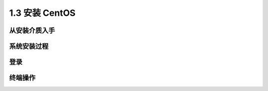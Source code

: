 ======================
1.3 安装 CentOS
======================

从安装介质入手
-------------------

系统安装过程
----------------

登录
--------

终端操作
---------------